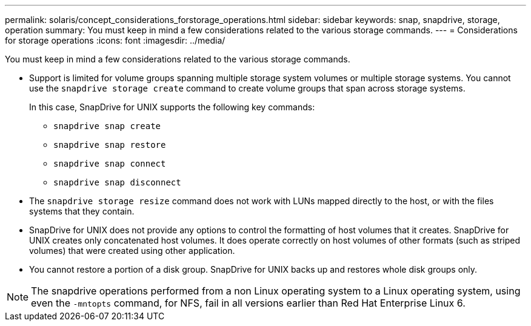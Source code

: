 ---
permalink: solaris/concept_considerations_forstorage_operations.html
sidebar: sidebar
keywords: snap, snapdrive, storage, operation
summary: You must keep in mind a few considerations related to the various storage commands.
---
= Considerations for storage operations
:icons: font
:imagesdir: ../media/

[.lead]
You must keep in mind a few considerations related to the various storage commands.

* Support is limited for volume groups spanning multiple storage system volumes or multiple storage systems. You cannot use the `snapdrive storage create` command to create volume groups that span across storage systems.
+
In this case, SnapDrive for UNIX supports the following key commands:

 ** `snapdrive snap create`
 ** `snapdrive snap restore`
 ** `snapdrive snap connect`
 ** `snapdrive snap disconnect`

* The `snapdrive storage resize` command does not work with LUNs mapped directly to the host, or with the files systems that they contain.
* SnapDrive for UNIX does not provide any options to control the formatting of host volumes that it creates. SnapDrive for UNIX creates only concatenated host volumes. It does operate correctly on host volumes of other formats (such as striped volumes) that were created using other application.
* You cannot restore a portion of a disk group. SnapDrive for UNIX backs up and restores whole disk groups only.

NOTE: The snapdrive operations performed from a non Linux operating system to a Linux operating system, using even the `-mntopts` command, for NFS, fail in all versions earlier than Red Hat Enterprise Linux 6.
